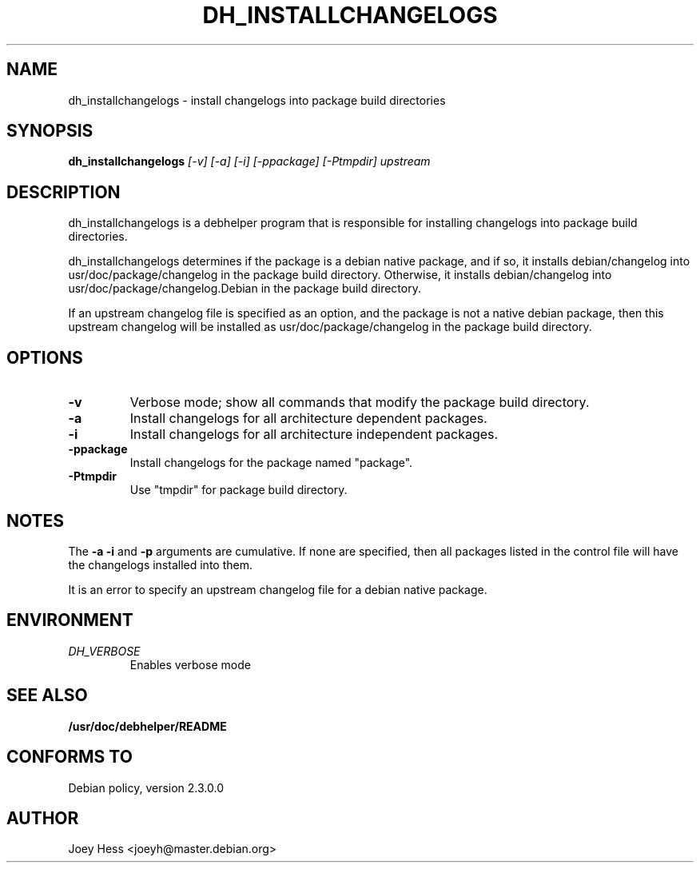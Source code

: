 .TH DH_INSTALLCHANGELOGS 1
.SH NAME
dh_installchangelogs \- install changelogs into package build directories
.SH SYNOPSIS
.B dh_installchangelogs
.I "[-v] [-a] [-i] [-ppackage] [-Ptmpdir] upstream"
.SH "DESCRIPTION"
dh_installchangelogs is a debhelper program that is responsible for installing
changelogs into package build directories.
.P
dh_installchangelogs determines if the package is a debian native package,
and if so, it installs debian/changelog into usr/doc/package/changelog in
the package build directory. Otherwise, it installs debian/changelog into
usr/doc/package/changelog.Debian in the package build directory.
.P
If an upstream changelog file is specified as an option, and the package is
not a native debian package, then this upstream changelog will be installed
as usr/doc/package/changelog in the package build directory.
.SH OPTIONS
.TP
.B \-v
Verbose mode; show all commands that modify the package build directory.
.TP
.B \-a
Install changelogs for all architecture dependent packages.
.TP
.B \-i
Install changelogs for all architecture independent packages.
.TP
.B \-ppackage
Install changelogs for the package named "package".
.TP
.B \-Ptmpdir
Use "tmpdir" for package build directory. 
.SH NOTES
The
.B \-a
.B \-i
and
.B \-p
arguments are cumulative. If none are specified, then all packages listed in
the control file will have the changelogs installed into them.
.P
It is an error to specify an upstream changelog file for a debian native
package.
.SH ENVIRONMENT
.TP
.I DH_VERBOSE
Enables verbose mode
.SH "SEE ALSO"
.BR /usr/doc/debhelper/README
.SH "CONFORMS TO"
Debian policy, version 2.3.0.0
.SH AUTHOR
Joey Hess <joeyh@master.debian.org>
